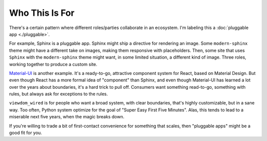 ===============
Who This Is For
===============

There's a certain pattern where different roles/parties collaborate in an ecosystem.
I'm labeling this a :doc:`pluggable app <./pluggable>`.

For example, Sphinx is a pluggable app.
Sphinx might ship a directive for rendering an image.
Some ``modern-sphinx`` theme might have a different take on images, making them responsive with placeholders.
Then, some site that uses ``Sphinx`` with the ``modern-sphinx`` theme might want, in some limited situation, a different kind of image.
Three roles, working together to produce a custom site.

`Material-UI <https://material-ui.com>`_ is another example.
It's a ready-to-go, attractive component system for React, based on Material Design.
But even though React has a more formal idea of "component" than Sphinx, and even though Material-UI has learned a lot over the years about boundaries, it's a hard trick to pull off.
Consumers want something read-to-go, something with rules, but always ask for exceptions to the rules.

``viewdom_wired`` is for people who want a broad system, with clear boundaries, that's highly customizable, but in a sane way.
Too often, Python system optimize for the goal of "Super Easy First Five Minutes".
Alas, this tends to lead to a miserable next five years, when the magic breaks down.

If you're willing to trade a bit of first-contact convenience for something that scales, then "pluggable apps" might be a good fit for you.


